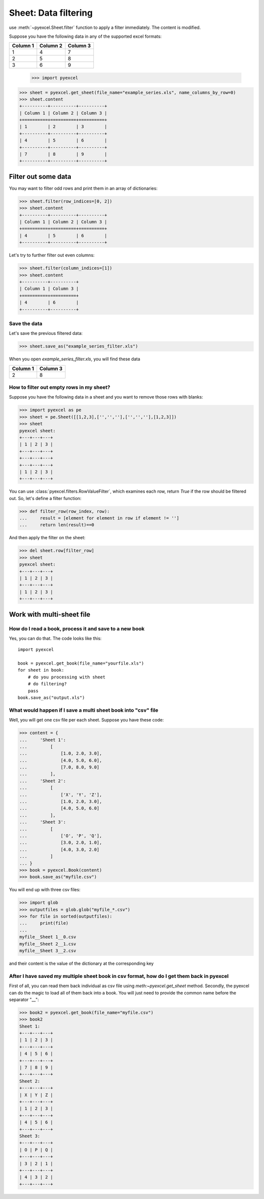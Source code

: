 
Sheet: Data filtering
======================

use :meth:`~pyexcel.Sheet.filter` function to apply a filter immediately. The content is modified.


Suppose you have the following data in any of the supported excel formats:

======== ======== ========
Column 1 Column 2 Column 3
======== ======== ========
1        4        7
2        5        8
3        6        9
======== ======== ========

    >>> import pyexcel

.. testcode::
   :hide:

   >>> data = [
   ...      ["Column 1", "Column 2", "Column 3"],
   ...      [1, 2, 3],
   ...      [4, 5, 6],
   ...      [7, 8, 9]
   ...  ]
   >>> s = pyexcel.Sheet(data)
   >>> s.save_as("example_series.xls")

.. code-block:: python

    >>> sheet = pyexcel.get_sheet(file_name="example_series.xls", name_columns_by_row=0)
    >>> sheet.content
    +----------+----------+----------+
    | Column 1 | Column 2 | Column 3 |
    +==========+==========+==========+
    | 1        | 2        | 3        |
    +----------+----------+----------+
    | 4        | 5        | 6        |
    +----------+----------+----------+
    | 7        | 8        | 9        |
    +----------+----------+----------+

Filter out some data
--------------------------

You may want to filter odd rows and print them in an array of dictionaries:

.. code-block:: python

    >>> sheet.filter(row_indices=[0, 2])
    >>> sheet.content
    +----------+----------+----------+
    | Column 1 | Column 2 | Column 3 |
    +==========+==========+==========+
    | 4        | 5        | 6        |
    +----------+----------+----------+

Let's try to further filter out even columns:

.. code-block:: python

    >>> sheet.filter(column_indices=[1])
    >>> sheet.content
    +----------+----------+
    | Column 1 | Column 3 |
    +==========+==========+
    | 4        | 6        |
    +----------+----------+

Save the data
*************

Let's save the previous filtered data:

.. code-block:: python

    >>> sheet.save_as("example_series_filter.xls")

When you open `example_series_filter.xls`, you will find these data

======== ========
Column 1 Column 3
======== ========
2        8
======== ========

.. testcode::
   :hide:

   >>> import os
   >>> os.unlink("example_series_filter.xls")


How to filter out empty rows in my sheet?
**************************************************

Suppose you have the following data in a sheet and you want to remove those rows with blanks:

.. code-block:: python

    >>> import pyexcel as pe
    >>> sheet = pe.Sheet([[1,2,3],['','',''],['','',''],[1,2,3]])
    >>> sheet
    pyexcel sheet:
    +---+---+---+
    | 1 | 2 | 3 |
    +---+---+---+
    +---+---+---+
    +---+---+---+
    | 1 | 2 | 3 |
    +---+---+---+

You can use :class:`pyexcel.filters.RowValueFilter`, which examines each row, return `True` if the row should be filtered out. So, let's define a filter function:

.. code-block:: python

    >>> def filter_row(row_index, row):
    ...     result = [element for element in row if element != '']
    ...     return len(result)==0


And then apply the filter on the sheet:

.. code-block:: python

    >>> del sheet.row[filter_row]
    >>> sheet
    pyexcel sheet:
    +---+---+---+
    | 1 | 2 | 3 |
    +---+---+---+
    | 1 | 2 | 3 |
    +---+---+---+

   

Work with multi-sheet file
--------------------------

How do I read a book, process it and save to a new book
******************************************************

Yes, you can do that. The code looks like this::

   import pyexcel

   book = pyexcel.get_book(file_name="yourfile.xls")
   for sheet in book:
       # do you processing with sheet
       # do filtering?
       pass
   book.save_as("output.xls")
 
What would happen if I save a multi sheet book into "csv" file
**************************************************************

Well, you will get one csv file per each sheet. Suppose you have these code:

.. code-block:: python

   >>> content = {
   ...     'Sheet 1': 
   ...         [
   ...             [1.0, 2.0, 3.0], 
   ...             [4.0, 5.0, 6.0], 
   ...             [7.0, 8.0, 9.0]
   ...         ],
   ...     'Sheet 2': 
   ...         [
   ...             ['X', 'Y', 'Z'], 
   ...             [1.0, 2.0, 3.0], 
   ...             [4.0, 5.0, 6.0]
   ...         ], 
   ...     'Sheet 3': 
   ...         [
   ...             ['O', 'P', 'Q'], 
   ...             [3.0, 2.0, 1.0], 
   ...             [4.0, 3.0, 2.0]
   ...         ] 
   ... }
   >>> book = pyexcel.Book(content)
   >>> book.save_as("myfile.csv")

You will end up with three csv files:

.. code-block:: python

   >>> import glob
   >>> outputfiles = glob.glob("myfile_*.csv")
   >>> for file in sorted(outputfiles):
   ...     print(file)
   ...
   myfile__Sheet 1__0.csv
   myfile__Sheet 2__1.csv
   myfile__Sheet 3__2.csv

and their content is the value of the dictionary at the corresponding key


After I have saved my multiple sheet book in csv format, how do I get them back in pyexcel
*******************************************************************************************

First of all, you can read them back individual as csv file using `meth:~pyexcel.get_sheet` method. Secondly, the pyexcel can do
the magic to load all of them back into a book. You will just need to provide the common name before the separator "__":

.. code-block:: python

    >>> book2 = pyexcel.get_book(file_name="myfile.csv")
    >>> book2
    Sheet 1:
    +---+---+---+
    | 1 | 2 | 3 |
    +---+---+---+
    | 4 | 5 | 6 |
    +---+---+---+
    | 7 | 8 | 9 |
    +---+---+---+
    Sheet 2:
    +---+---+---+
    | X | Y | Z |
    +---+---+---+
    | 1 | 2 | 3 |
    +---+---+---+
    | 4 | 5 | 6 |
    +---+---+---+
    Sheet 3:
    +---+---+---+
    | O | P | Q |
    +---+---+---+
    | 3 | 2 | 1 |
    +---+---+---+
    | 4 | 3 | 2 |
    +---+---+---+
    
.. testcode::
   :hide:

   >>> os.unlink("myfile__Sheet 1__0.csv")
   >>> os.unlink("myfile__Sheet 2__1.csv")
   >>> os.unlink("myfile__Sheet 3__2.csv")
   >>> os.unlink("example_series.xls")
